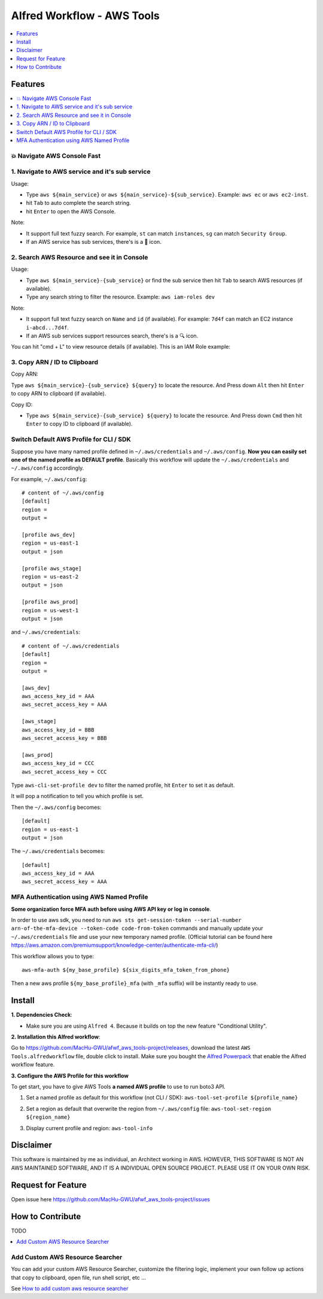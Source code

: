 Alfred Workflow - AWS Tools
==============================================================================

.. contents::
    :depth: 1
    :local:


Features
------------------------------------------------------------------------------

.. contents::
    :depth: 2
    :local:


💥 Navigate AWS Console Fast
~~~~~~~~~~~~~~~~~~~~~~~~~~~~~~~~~~~~~~~~~~~~~~~~~~~~~~~~~~~~~~~~~~~~~~~~~~~~~~


1. Navigate to AWS service and it's sub service
~~~~~~~~~~~~~~~~~~~~~~~~~~~~~~~~~~~~~~~~~~~~~~~~~~~~~~~~~~~~~~~~~~~~~~~~~~~~~~

Usage:

- Type ``aws ${main_service}`` or ``aws ${main_service}-${sub_service}``. Example: ``aws ec`` or ``aws ec2-inst``.
- hit ``Tab`` to auto complete the search string.
- hit ``Enter`` to open the AWS Console.

Note:

- It support full text fuzzy search. For example, ``st`` can match ``instances``, ``sg`` can match ``Security Group``.
- If an AWS service has sub services, there's is a 📂 icon.

.. image:: https://user-images.githubusercontent.com/6800411/139746691-752009fd-7a57-4429-a315-37d496e26a33.gif

.. image:: https://user-images.githubusercontent.com/6800411/139746689-ef72be04-d4d2-487f-a748-7b0c0056ee1d.gif


2. Search AWS Resource and see it in Console
~~~~~~~~~~~~~~~~~~~~~~~~~~~~~~~~~~~~~~~~~~~~~~~~~~~~~~~~~~~~~~~~~~~~~~~~~~~~~~

Usage:

- Type ``aws ${main_service}-{sub_service}`` or find the sub service then hit ``Tab`` to search AWS resources (if available).
- Type any search string to filter the resource. Example: ``aws iam-roles dev``

Note:

- It support full text fuzzy search on ``Name`` and ``id`` (if available). For example: ``7d4f`` can match an EC2 instance ``i-abcd...7d4f``.
- If an AWS sub services support resources search, there's is a 🔍 icon.

.. image:: https://user-images.githubusercontent.com/6800411/139746690-ae2fcf1e-cd84-4d02-ad02-0103248b9b5b.gif

You can hit "cmd + L" to view resource details (if available). This is an IAM Role example:

.. image:: https://user-images.githubusercontent.com/6800411/139770265-305a0b27-0cfd-4710-b57c-a58c0ec264ae.png


3. Copy ARN / ID to Clipboard
~~~~~~~~~~~~~~~~~~~~~~~~~~~~~~~~~~~~~~~~~~~~~~~~~~~~~~~~~~~~~~~~~~~~~~~~~~~~~~

Copy ARN:

Type ``aws ${main_service}-{sub_service} ${query}`` to locate the resource. And Press down ``Alt`` then hit ``Enter`` to copy ARN to clipboard (if available).

.. image:: https://user-images.githubusercontent.com/6800411/139749561-93b1b8e6-c5ee-4890-a82a-d4bcf922da16.gif

Copy ID:

- Type ``aws ${main_service}-{sub_service} ${query}`` to locate the resource. And Press down ``Cmd`` then hit ``Enter`` to copy ID to clipboard (if available).


Switch Default AWS Profile for CLI / SDK
~~~~~~~~~~~~~~~~~~~~~~~~~~~~~~~~~~~~~~~~~~~~~~~~~~~~~~~~~~~~~~~~~~~~~~~~~~~~~~

Suppose you have many named profile defined in ``~/.aws/credentials`` and ``~/.aws/config``. **Now you can easily set one of the named profile as DEFAULT profile**. Basically this workflow will update the ``~/.aws/credentials`` and ``~/.aws/config`` accordingly.

For example, ``~/.aws/config``::

    # content of ~/.aws/config
    [default]
    region =
    output =

    [profile aws_dev]
    region = us-east-1
    output = json

    [profile aws_stage]
    region = us-east-2
    output = json

    [profile aws_prod]
    region = us-west-1
    output = json


and ``~/.aws/credentials``::

    # content of ~/.aws/credentials
    [default]
    region =
    output =

    [aws_dev]
    aws_access_key_id = AAA
    aws_secret_access_key = AAA

    [aws_stage]
    aws_access_key_id = BBB
    aws_secret_access_key = BBB

    [aws_prod]
    aws_access_key_id = CCC
    aws_secret_access_key = CCC

Type ``aws-cli-set-profile dev`` to filter the named profile, hit ``Enter`` to set it as default.

.. image:: https://user-images.githubusercontent.com/6800411/139747808-aaca4158-c86c-4d9e-afc9-63acf30e40b3.gif

It will pop a notification to tell you which profile is set.

.. image:: https://user-images.githubusercontent.com/6800411/139746693-f671ad07-51cc-4d24-9c4a-500fccb64827.png

Then the ``~/.aws/config`` becomes::

    [default]
    region = us-east-1
    output = json

The ``~/.aws/credentials`` becomes::

    [default]
    aws_access_key_id = AAA
    aws_secret_access_key = AAA


MFA Authentication using AWS Named Profile
~~~~~~~~~~~~~~~~~~~~~~~~~~~~~~~~~~~~~~~~~~~~~~~~~~~~~~~~~~~~~~~~~~~~~~~~~~~~~~

**Some organization force MFA auth before using AWS API key or log in console**.

In order to use aws sdk, you need to run ``aws sts get-session-token --serial-number arn-of-the-mfa-device --token-code code-from-token`` commands and manually update your ``~/.aws/credentials`` file and use your new temporary named profile. (Official tutorial can be found here https://aws.amazon.com/premiumsupport/knowledge-center/authenticate-mfa-cli/)

This workflow allows you to type::

    aws-mfa-auth ${my_base_profile} ${six_digits_mfa_token_from_phone}

Then a new aws profile ``${my_base_profile}_mfa`` (with ``_mfa`` suffix) will be instantly ready to use.

.. image:: https://user-images.githubusercontent.com/6800411/139748026-ec2299d1-9525-4340-943e-4e5f2a409d32.gif


Install
------------------------------------------------------------------------------

**1. Dependencies Check**:

- Make sure you are using ``Alfred 4``. Because it builds on top the new feature "Conditional Utility".

**2. Installation this Alfred workflow**:

Go to https://github.com/MacHu-GWU/afwf_aws_tools-project/releases, download the latest ``AWS Tools.alfredworkflow`` file, double click to install. Make sure you bought the `Alfred Powerpack <https://www.alfredapp.com/powerpack/>`_ that enable the Alfred workflow feature.

**3. Configure the AWS Profile for this workflow**

To get start, you have to give AWS Tools **a named AWS profile** to use to run boto3 API.

1. Set a named profile as default for this workflow (not CLI / SDK): ``aws-tool-set-profile ${profile_name}``

.. image:: https://user-images.githubusercontent.com/6800411/139747808-aaca4158-c86c-4d9e-afc9-63acf30e40b3.gif

2. Set a region as default that overwrite the region from ``~/.aws/config`` file: ``aws-tool-set-region ${region_name}``

.. image:: https://user-images.githubusercontent.com/6800411/139747815-f28fa82a-1b1f-452f-bcad-2cb7dc293f7c.gif

3. Display current profile and region: ``aws-tool-info``

.. image:: https://user-images.githubusercontent.com/6800411/139747813-ee9210f7-d0e6-4b2a-8550-1184b73ce7ce.gif


Disclaimer
------------------------------------------------------------------------------

This software is maintained by me as individual, an Architect working in AWS. HOWEVER, THIS SOFTWARE IS NOT AN AWS MAINTAINED SOFTWARE, AND IT IS A INDIVIDUAL OPEN SOURCE PROJECT. PLEASE USE IT ON YOUR OWN RISK.


Request for Feature
------------------------------------------------------------------------------

Open issue here https://github.com/MacHu-GWU/afwf_aws_tools-project/issues


How to Contribute
------------------------------------------------------------------------------

TODO

.. contents::
    :class: this-will-duplicate-information-and-it-is-still-useful-here
    :depth: 1
    :local:


Add Custom AWS Resource Searcher
~~~~~~~~~~~~~~~~~~~~~~~~~~~~~~~~~~~~~~~~~~~~~~~~~~~~~~~~~~~~~~~~~~~~~~~~~~~~~~

You can add your custom AWS Resource Searcher, customize the filtering logic, implement your own follow up actions that copy to clipboard, open file, run shell script, etc ...

See `How to add custom aws resource searcher <./docs/source/How-to-add-custom-aws-resource-searcher.rst>`_
